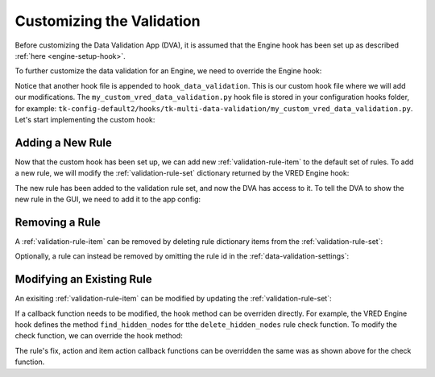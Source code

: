 .. _validation-customization:

Customizing the Validation
=================================

Before customizing the Data Validation App (DVA), it is assumed that the Engine hook has been set up as described :ref:`here <engine-setup-hook>`.

To further customize the data validation for an Engine, we need to override the Engine hook:

.. code-block:: yaml
    :caption: Data Validation App config settings file (tk-multi-data-validation.yml)

    settings.tk-multi-data-validation.vred:
      location: "@apps.tk-multi-data-validation.location"
      hook_data_validation: "{engine}/tk-multi-data-validation/basic/data_validation.py:{config}/tk-multi-data-validation/my_custom_vred_data_validation.py"

Notice that another hook file is appended to ``hook_data_validation``. This is our custom hook file where we will add our modifications. The ``my_custom_vred_data_validation.py`` hook file is stored in your configuration hooks folder, for example: ``tk-config-default2/hooks/tk-multi-data-validation/my_custom_vred_data_validation.py``. Let's start implementing the custom hook:

.. code-block:: python
    :caption: Example: my_custom_data_validation.py hook file

        import sgtk
        HookBaseClass = sgtk.get_hook_baseclass()

        class MyCustomVREDDataValidationHook(HookBaseClass):
            """Subclass the VRED Engine hook class VREDDataValidationHook."""

            def get_validation_data(self):
                """Override the VRED Engine hook method to modify the Validation Rule Set."""

                # This will call the base VRED Engine hook to get the default rule set
                vred_rule_set = super(MyCustomVREDDataValidationHook, self).get_validation_data()

                # Modify the rule set as desired. Examples will be provided later on.

                # Return the modified rule set
                return vred_rule_set

.. _customize-new-rule:

Adding a New Rule
------------------------------------------

Now that the custom hook has been set up, we can add new :ref:`validation-rule-item` to the default set of rules. To add a new rule, we will modify the :ref:`validation-rule-set` dictionary returned by the VRED Engine hook:

.. code-block:: python
    :caption: Example: Adding a new rule in my_custom_data_validation.py

        def get_validation_data(self):
            """Override the VRED Engine hook method to tweak the VRED Validation Rule Set."""

            vred_rule_set = super(MyCustomVREDDataValidationHook, self).get_validation_data()

            # Create a simple new rule
            my_new_rule = {
                "name": "My New Rule",
                "check_func": my_new_rule_check,
                "fix_func": my_new_fix_rule
            }

            # Add the new rule to the set, using rule id ``my_new_rule``
            vred_rule_set["my_new_rule"] = my_new_rule

            return vred_rule_set

        def my_new_rule_check(self):
            """Implement the new rule check function here.""""

        def my_new_rule_fix(self):
            """Implement the new rule fix function here."

The new rule has been added to the validation rule set, and now the DVA has access to it. To tell the DVA to show the new rule in the GUI, we need to add it to the app config:

.. code-block:: yaml
    :caption: Example: Update the app config tk-multi-data-validation.yml to show the new rule

    settings.tk-multi-data-validation.vred:
      location: "@apps.tk-multi-data-validation.location"
      hook_data_validation: "{engine}/tk-multi-data-validation/basic/data_validation.py:{config}/tk-multi-data-validation/my_custom_vred_data_validation.py"
      rules:
        - id: delete_hidden_nodes # a default rule
        - id: my_new_rule         # your custom rule

.. _customize-remove-rule:

Removing a Rule
------------------------------------------

A :ref:`validation-rule-item` can be removed by deleting rule dictionary items from the :ref:`validation-rule-set`:

.. code-block:: python
    :caption: Example: Removing the rule delete_hidden_nodes

        def get_validation_data(self):
            """Override the VRED Engine hook method to tweak the VRED Validation Rule Set."""

            vred_rule_set = super(MyCustomVREDDataValidationHook, self).get_validation_data()

            # Remove the rule with id 'delete_hidden_nodes' by deleting the dict item
            del vred_rule_set["delete_hidden_nodes"]

            return vred_rule_set

Optionally, a rule can instead be removed by omitting the rule id in the :ref:`data-validation-settings`:

.. code-block:: yaml
    :caption: Example: Remove delete_hidden_nodes rule using the config tk-multi-data-validation.yml

    settings.tk-multi-data-validation.vred:
      location: "@apps.tk-multi-data-validation.location"
      hook_data_validation: "{engine}/tk-multi-data-validation/basic/data_validation.py:{config}/tk-multi-data-validation/my_custom_vred_data_validation.py"
      rules:
        - id: my_new_rule         # your custom rule

.. _customize-modify-rule:

Modifying an Existing Rule
------------------------------------------

An exisiting :ref:`validation-rule-item` can be modified by updating the :ref:`validation-rule-set`:

.. code-block:: python
    :caption: Modify rule ``delete_hidden_nodes``

        def get_validation_data(self):
            """Override the VRED Engine hook method to tweak the VRED Validation Rule Set."""

            vred_rule_set = super(MyCustomVREDDataValidationHook, self).get_validation_data()

            # Update the ``delete_hidden_nodes`` rule name and error message
            vred_rule_set["delete_hidden_nodes"]["name"] = "Delete all the Nodes!!!"
            vred_rule_set["delete_hidden_nodes"]["error_msg"] = "Oh no, we found an issue..."

            return vred_rule_set

If a callback function needs to be modified, the hook method can be overriden directly. For example, the VRED Engine hook defines the method ``find_hidden_nodes`` for tthe ``delete_hidden_nodes`` rule check function. To modify the check function, we can override the hook method:

.. code-block:: python
    :caption: my_custom_data_validation.py hook file

        class MyCustomVREDDataValidationHook(HookBaseClass):
            """Subclass the VRED Engine hook class VREDDataValidationHook."""

            def find_hidden_nodes(self):
                """
                Override the VRED Engine hook method.

                Tweak this method to only find geometry nodes.
                """

                # Call the base VRED Engine hook method to find all hidden nodes
                nodes = super(MyCustomVREDDataValidationHook, self).find_hidden_nodes()

                # Filter out the list of nodes to only include geometry nodes.
                my_geometry_nodes = []
                for node in nodes:
                    if isinstance(node, vrdGeometryNode):
                        my_geometry_nodes.append(node)

                # Return the modified node list
                return my_geometry_nodes

The rule's fix, action and item action callback functions can be overridden the same was as shown above for the check function.
